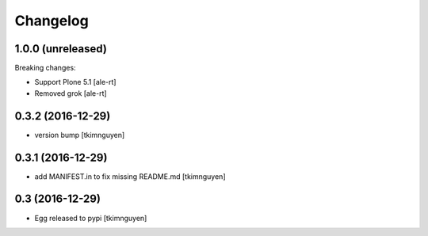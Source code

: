 Changelog
=========

1.0.0 (unreleased)
------------------

Breaking changes:

- Support Plone 5.1 [ale-rt]
- Removed grok [ale-rt]


0.3.2 (2016-12-29)
------------------

- version bump
  [tkimnguyen]


0.3.1 (2016-12-29)
------------------

- add MANIFEST.in to fix missing README.md
  [tkimnguyen]


0.3 (2016-12-29)
------------------

- Egg released to pypi
  [tkimnguyen]
